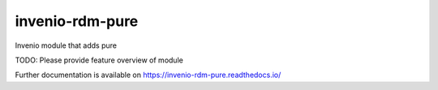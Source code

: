 ..
    Copyright (C) 2020 Technische Universität Graz.

    invenio-rdm-pure is free software; you can redistribute it and/or
    modify it under the terms of the MIT License; see LICENSE file for more
    details.

==================
 invenio-rdm-pure
==================

.. image:: https://img.shields.io/travis/fair-data-austria/invenio-rdm-pure.svg
        :target: https://travis-ci.org/fair-data-austria/invenio-rdm-pure

.. image:: https://img.shields.io/coveralls/fair-data-austria/invenio-rdm-pure.svg
        :target: https://coveralls.io/r/fair-data-austria/invenio-rdm-pure

.. image:: https://img.shields.io/github/tag/fair-data-austria/invenio-rdm-pure.svg
        :target: https://github.com/fair-data-austria/invenio-rdm-pure/releases

.. image:: https://img.shields.io/pypi/dm/invenio-rdm-pure.svg
        :target: https://pypi.python.org/pypi/invenio-rdm-pure

.. image:: https://img.shields.io/github/license/fair-data-austria/invenio-rdm-pure.svg
        :target: https://github.com/fair-data-austria/invenio-rdm-pure/blob/master/LICENSE

Invenio module that adds pure

TODO: Please provide feature overview of module

Further documentation is available on
https://invenio-rdm-pure.readthedocs.io/

